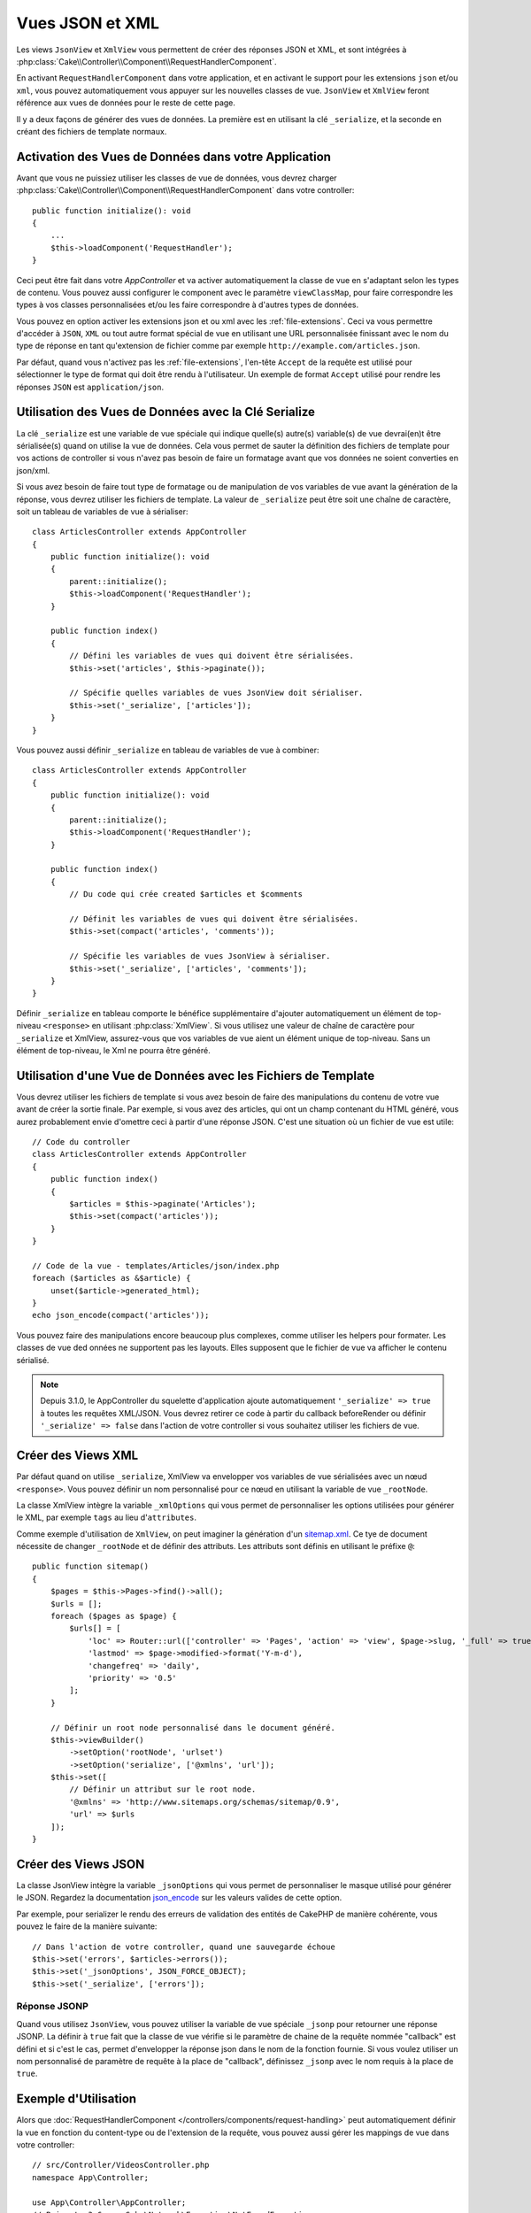 Vues JSON et XML
################

Les views ``JsonView`` et ``XmlView`` vous permettent de créer des réponses JSON
et XML, et sont intégrées à
:php:class:`Cake\\Controller\\Component\\RequestHandlerComponent`.

En activant ``RequestHandlerComponent`` dans votre application, et en activant
le support pour les extensions ``json`` et/ou ``xml``, vous pouvez
automatiquement vous appuyer sur les nouvelles classes de vue. ``JsonView`` et
``XmlView`` feront référence aux vues de données pour le reste de cette page.

Il y a deux façons de générer des vues de données. La première est en utilisant
la clé ``_serialize``, et la seconde en créant des fichiers de template normaux.

Activation des Vues de Données dans votre Application
=====================================================

Avant que vous ne puissiez utiliser les classes de vue de données, vous devrez
charger :php:class:`Cake\\Controller\\Component\\RequestHandlerComponent` dans
votre controller::

    public function initialize(): void
    {
        ...
        $this->loadComponent('RequestHandler');
    }

Ceci peut être fait dans votre `AppController` et va activer automatiquement
la classe de vue en s'adaptant selon les types de contenu. Vous pouvez aussi
configurer le component avec le paramètre ``viewClassMap``, pour faire
correspondre les types à vos classes personnalisées et/ou les faire correspondre
à d'autres types de données.

Vous pouvez en option activer les extensions json et ou xml avec les
:ref:`file-extensions`. Ceci va vous permettre d'accéder à ``JSON``, ``XML`` ou
tout autre format spécial de vue en utilisant une URL personnalisée finissant
avec le nom du type de réponse en tant qu'extension de fichier comme par
exemple ``http://example.com/articles.json``.

Par défaut, quand vous n'activez pas les :ref:`file-extensions`, l'en-tête
``Accept`` de la requête est utilisé pour sélectionner le type de format qui
doit être rendu à l'utilisateur. Un exemple de format ``Accept`` utilisé pour
rendre les réponses ``JSON`` est ``application/json``.

Utilisation des Vues de Données avec la Clé Serialize
=====================================================

La clé ``_serialize`` est une variable de vue spéciale qui indique quelle(s)
autre(s) variable(s) de vue devrai(en)t être sérialisée(s) quand on utilise la
vue de données. Cela vous permet de sauter la définition des fichiers de
template pour vos actions de controller si vous n'avez pas besoin de faire un
formatage avant que vos données ne soient converties en json/xml.

Si vous avez besoin de faire tout type de formatage ou de manipulation de vos
variables de vue avant la génération de la réponse, vous devrez utiliser les
fichiers de template. La valeur de ``_serialize`` peut être soit une chaîne de
caractère, soit un tableau de variables de vue à sérialiser::

    class ArticlesController extends AppController
    {
        public function initialize(): void
        {
            parent::initialize();
            $this->loadComponent('RequestHandler');
        }

        public function index()
        {
            // Défini les variables de vues qui doivent être sérialisées.
            $this->set('articles', $this->paginate());

            // Spécifie quelles variables de vues JsonView doit sérialiser.
            $this->set('_serialize', ['articles']);
        }
    }

Vous pouvez aussi définir ``_serialize`` en tableau de variables de vue à
combiner::

    class ArticlesController extends AppController
    {
        public function initialize(): void
        {
            parent::initialize();
            $this->loadComponent('RequestHandler');
        }

        public function index()
        {
            // Du code qui crée created $articles et $comments

            // Définit les variables de vues qui doivent être sérialisées.
            $this->set(compact('articles', 'comments'));

            // Spécifie les variables de vues JsonView à sérialiser.
            $this->set('_serialize', ['articles', 'comments']);
        }
    }

Définir ``_serialize`` en tableau comporte le bénéfice supplémentaire d'ajouter
automatiquement un élément de top-niveau ``<response>`` en utilisant
:php:class:`XmlView`. Si vous utilisez une valeur de chaîne de caractère pour
``_serialize`` et XmlView, assurez-vous que vos variables de vue aient un
élément unique de top-niveau. Sans un élément de top-niveau, le Xml ne pourra
être généré.

Utilisation d'une Vue de Données avec les Fichiers de Template
==============================================================

Vous devrez utiliser les fichiers de template si vous avez besoin de faire des
manipulations du contenu de votre vue avant de créer la sortie finale. Par
exemple, si vous avez des articles, qui ont un champ contenant du HTML généré,
vous aurez probablement envie d'omettre ceci à partir d'une réponse JSON.
C'est une situation où un fichier de vue est utile::

    // Code du controller
    class ArticlesController extends AppController
    {
        public function index()
        {
            $articles = $this->paginate('Articles');
            $this->set(compact('articles'));
        }
    }

    // Code de la vue - templates/Articles/json/index.php
    foreach ($articles as &$article) {
        unset($article->generated_html);
    }
    echo json_encode(compact('articles'));

Vous pouvez faire des manipulations encore beaucoup plus complexes, comme
utiliser les helpers pour formater. Les classes de vue ded onnées ne supportent
pas les layouts. Elles supposent que le fichier de vue va afficher le contenu
sérialisé.

.. note::

    Depuis 3.1.0, le AppController du squelette d'application ajoute
    automatiquement ``'_serialize' => true`` à toutes les requêtes XML/JSON.
    Vous devrez retirer ce code à partir du callback beforeRender ou définir
    ``'_serialize' => false`` dans l'action de votre controller si vous souhaitez
    utiliser les fichiers de vue.

Créer des Views XML
===================

.. php:class:: XmlView

Par défaut quand on utilise ``_serialize``, XmlView va envelopper vos
variables de vue sérialisées avec un nœud ``<response>``. Vous pouvez
définir un nom personnalisé pour ce nœud en utilisant la variable de vue
``_rootNode``.

La classe XmlView intègre la variable ``_xmlOptions`` qui vous permet de
personnaliser les options utilisées pour générer le XML, par exemple ``tags``
au lieu d'``attributes``.

Comme exemple d'utilisation de ``XmlView``, on peut imaginer la génération d'un
`sitemap.xml <https://www.sitemaps.org/protocol.html>`_. Ce tye de document
nécessite de changer ``_rootNode`` et de définir des attributs. Les attributs
sont définis en utilisant le préfixe ``@``::
 
    public function sitemap()
    {
        $pages = $this->Pages->find()->all();
        $urls = [];
        foreach ($pages as $page) {
            $urls[] = [
                'loc' => Router::url(['controller' => 'Pages', 'action' => 'view', $page->slug, '_full' => true]),
                'lastmod' => $page->modified->format('Y-m-d'),
                'changefreq' => 'daily',
                'priority' => '0.5'
            ];
        }

        // Définir un root node personnalisé dans le document généré.
        $this->viewBuilder()
            ->setOption('rootNode', 'urlset')
            ->setOption('serialize', ['@xmlns', 'url']);
        $this->set([
            // Définir un attribut sur le root node.
            '@xmlns' => 'http://www.sitemaps.org/schemas/sitemap/0.9',
            'url' => $urls
        ]);
    }

Créer des Views JSON
====================

.. php:class:: JsonView

La classe JsonView intègre la variable ``_jsonOptions`` qui vous permet de
personnaliser le masque utilisé pour générer le JSON. Regardez la
documentation `json_encode <http://php.net/json_encode>`_ sur les valeurs
valides de cette option.

Par exemple, pour serializer le rendu des erreurs de validation des entités de
CakePHP de manière cohérente, vous pouvez le faire de la manière suivante::

    // Dans l'action de votre controller, quand une sauvegarde échoue
    $this->set('errors', $articles->errors());
    $this->set('_jsonOptions', JSON_FORCE_OBJECT);
    $this->set('_serialize', ['errors']);

Réponse JSONP
-------------

Quand vous utilisez ``JsonView``, vous pouvez utiliser la variable de vue
spéciale ``_jsonp`` pour retourner une réponse JSONP. La définir à ``true``
fait que la classe de vue vérifie si le paramètre de chaine de la requête
nommée "callback" est défini et si c'est le cas, permet d'envelopper la réponse
json dans le nom de la fonction fournie. Si vous voulez utiliser un nom
personnalisé de paramètre de requête à la place de "callback", définissez
``_jsonp`` avec le nom requis à la place de ``true``.

Exemple d'Utilisation
=====================

Alors que :doc:`RequestHandlerComponent
</controllers/components/request-handling>` peut automatiquement définir la vue
en fonction du content-type ou de l'extension de la requête, vous pouvez aussi
gérer les mappings de vue dans votre controller::

    // src/Controller/VideosController.php
    namespace App\Controller;

    use App\Controller\AppController;
    // Prior to 3.6 use Cake\Network\Exception\NotFoundException
    use Cake\Http\Exception\NotFoundException;

    class VideosController extends AppController
    {
        public function export($format = '')
        {
            $format = strtolower($format);

            // Format pour le view mapping
            $formats = [
              'xml' => 'Xml',
              'json' => 'Json',
            ];

            // Erreur sur un type inconnu
            if (!isset($formats[$format])) {
                throw new NotFoundException(__('Unknown format.'));
            }

            // Définit le format de la Vue
            $this->viewBuilder()->className($formats[$format]);

            // Récupérer les données
            $videos = $this->Videos->find('latest');

            // Définir les Données de la Vue
            $this->set(compact('videos'));
            $this->set('_serialize', ['videos']);

            // Définit le téléchargement forcé
            // Avant 3.4.0
            // $this->response->download('report-' . date('YmdHis') . '.' . $format);
            return $this->response->withDownload('report-' . date('YmdHis') . '.' . $format);
        }
    }
